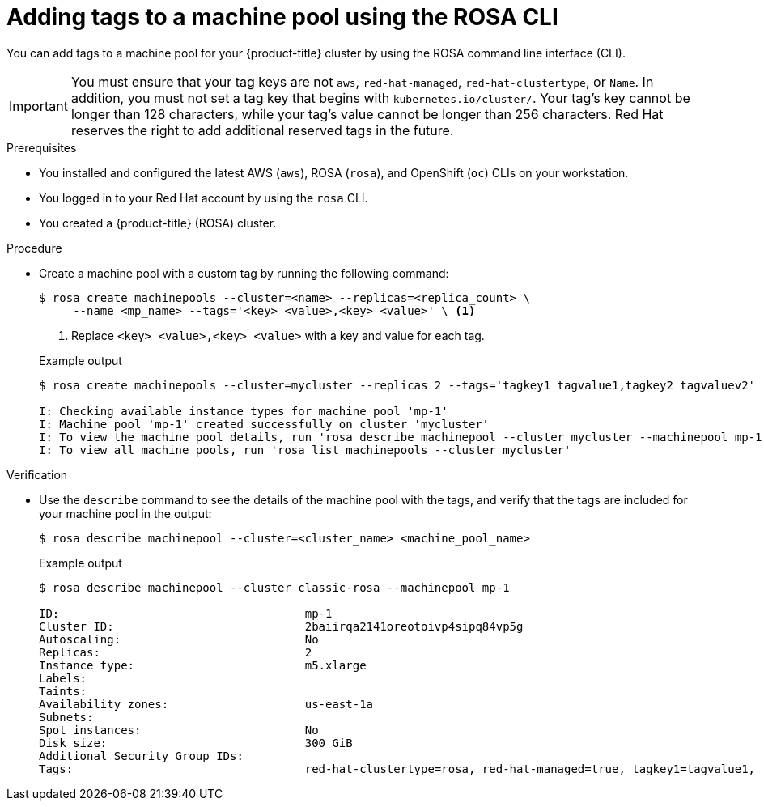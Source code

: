 // Module included in the following assemblies:
//
// * rosa_cluster_admin/rosa_nodes/rosa-managing-worker-nodes.adoc

:_mod-docs-content-type: PROCEDURE
[id="rosa-adding-tags-cli{context}"]
= Adding tags to a machine pool using the ROSA CLI

You can add tags to a machine pool for your {product-title} cluster by using the ROSA command line interface (CLI).

[IMPORTANT]
====
You must ensure that your tag keys are not `aws`, `red-hat-managed`, `red-hat-clustertype`, or `Name`. In addition, you must not set a tag key that begins with `kubernetes.io/cluster/`. Your tag's key cannot be longer than 128 characters, while your tag's value cannot be longer than 256 characters. Red{nbsp}Hat reserves the right to add additional reserved tags in the future.
====

.Prerequisites

* You installed and configured the latest AWS (`aws`), ROSA (`rosa`), and OpenShift (`oc`) CLIs on your workstation.
* You logged in to your Red{nbsp}Hat account by using the `rosa` CLI.
* You created a {product-title} (ROSA) cluster.

.Procedure

* Create a machine pool with a custom tag by running the following command:
+
--
[source,terminal]
----
$ rosa create machinepools --cluster=<name> --replicas=<replica_count> \
     --name <mp_name> --tags='<key> <value>,<key> <value>' \ <1>
----
<1> Replace `<key> <value>,<key> <value>` with a key and value for each tag.
--
+
.Example output
[source,terminal]
----
$ rosa create machinepools --cluster=mycluster --replicas 2 --tags='tagkey1 tagvalue1,tagkey2 tagvaluev2'

I: Checking available instance types for machine pool 'mp-1'
I: Machine pool 'mp-1' created successfully on cluster 'mycluster'
I: To view the machine pool details, run 'rosa describe machinepool --cluster mycluster --machinepool mp-1'
I: To view all machine pools, run 'rosa list machinepools --cluster mycluster'
----

.Verification

* Use the `describe` command to see the details of the machine pool with the tags, and verify that the tags are included for your machine pool in the output:
+
[source,terminal]
----
$ rosa describe machinepool --cluster=<cluster_name> <machine_pool_name>
----
+
.Example output
[source,terminal]
----
$ rosa describe machinepool --cluster classic-rosa --machinepool mp-1

ID:                                    mp-1
Cluster ID:                            2baiirqa2141oreotoivp4sipq84vp5g
Autoscaling:                           No
Replicas:                              2
Instance type:                         m5.xlarge
Labels:
Taints:
Availability zones:                    us-east-1a
Subnets:
Spot instances:                        No
Disk size:                             300 GiB
Additional Security Group IDs:
Tags:                                  red-hat-clustertype=rosa, red-hat-managed=true, tagkey1=tagvalue1, tagkey2=tagvaluev2
----